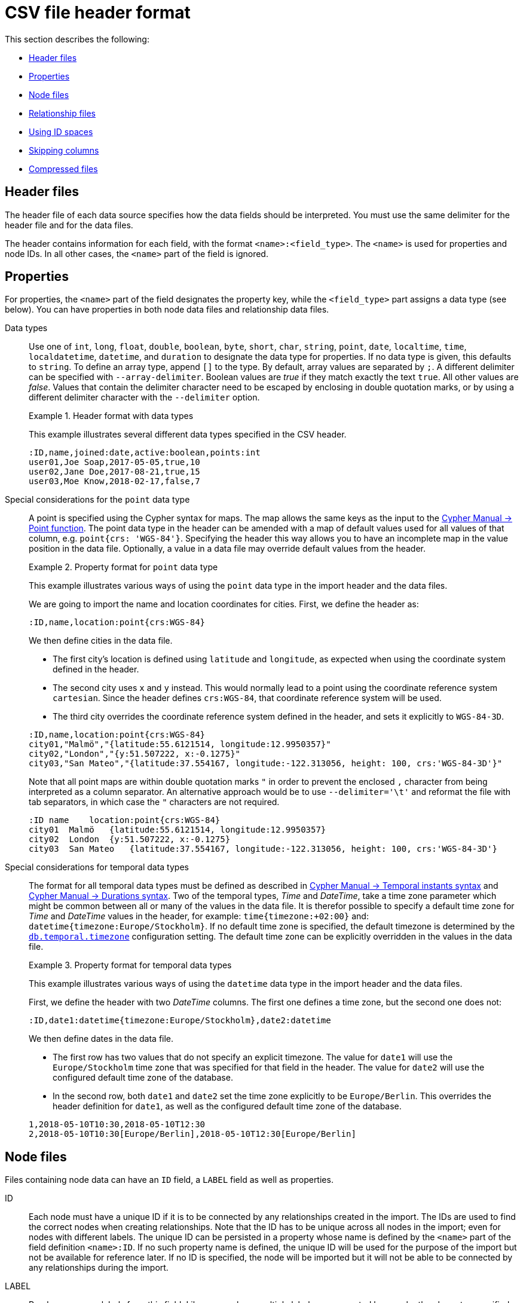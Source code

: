 [[import-tool-header-format]]
= CSV file header format
:description: This section explains the header format of CSV files when using the Neo4j import tool. 

This section describes the following:

* xref:tools/import/file-header-format.adoc#import-tool-header-format-header-files[Header files]
* xref:tools/import/file-header-format.adoc#import-tool-header-format-properties[Properties]
* xref:tools/import/file-header-format.adoc#import-tool-header-format-nodes[Node files]
* xref:tools/import/file-header-format.adoc#import-tool-header-format-rels[Relationship files]
* xref:tools/import/file-header-format.adoc#import-tool-id-spaces[Using ID spaces]
* xref:tools/import/file-header-format.adoc#import-tool-header-format-skip-columns[Skipping columns]
* xref:tools/import/file-header-format.adoc#import-tool-header-format-compressed-files[Compressed files]


[[import-tool-header-format-header-files]]
== Header files

The header file of each data source specifies how the data fields should be interpreted.
You must use the same delimiter for the header file and for the data files.

The header contains information for each field, with the format `<name>:<field_type>`.
The `<name>` is used for properties and node IDs.
In all other cases, the `<name>` part of the field is ignored.


[[import-tool-header-format-properties]]
== Properties

For properties, the `<name>` part of the field designates the property key, while the `<field_type>` part assigns a data type (see below).
You can have properties in both node data files and relationship data files.

Data types::
Use one of `int`, `long`, `float`, `double`, `boolean`, `byte`, `short`, `char`, `string`, `point`, `date`, `localtime`, `time`, `localdatetime`,
`datetime`, and `duration` to designate the data type for properties.
If no data type is given, this defaults to `string`.
To define an array type, append `[]` to the type.
By default, array values are separated by `;`.
A different delimiter can be specified with `--array-delimiter`.
Boolean values are _true_ if they match exactly the text `true`. All other values are _false_.
Values that contain the delimiter character need to be escaped by enclosing in double quotation marks, or by using a different delimiter character with the `--delimiter` option.

+
.Header format with data types
====

This example illustrates several different data types specified in the CSV header.

[source, csv]
----
:ID,name,joined:date,active:boolean,points:int
user01,Joe Soap,2017-05-05,true,10
user02,Jane Doe,2017-08-21,true,15
user03,Moe Know,2018-02-17,false,7
----

====

Special considerations for the `point` data type::
A point is specified using the Cypher syntax for maps.
The map allows the same keys as the input to the link:{neo4j-docs-base-uri}/cypher-manual/{page-version}/functions/spatial[Cypher Manual -> Point function].
The point data type in the header can be amended with a map of default values used for all values of that column, e.g. `point{crs: 'WGS-84'}`.
Specifying the header this way allows you to have an incomplete map in the value position in the data file.
Optionally, a value in a data file may override default values from the header.
+
.Property format for `point` data type
====

This example illustrates various ways of using the `point` data type in the import header and the data files.

We are going to import the name and location coordinates for cities.
First, we define the header as:

[source, csv]
----
:ID,name,location:point{crs:WGS-84}
----

We then define cities in the data file.

* The first city's location is defined using `latitude` and `longitude`, as expected when using the coordinate system defined in the header.
* The second city uses `x` and `y` instead.
This would normally lead to a point using the coordinate reference system `cartesian`.
Since the header defines `crs:WGS-84`, that coordinate reference system will be used.
* The third city overrides the coordinate reference system defined in the header, and sets it explicitly to `WGS-84-3D`.

[source, csv]
----
:ID,name,location:point{crs:WGS-84}
city01,"Malmö","{latitude:55.6121514, longitude:12.9950357}"
city02,"London","{y:51.507222, x:-0.1275}"
city03,"San Mateo","{latitude:37.554167, longitude:-122.313056, height: 100, crs:'WGS-84-3D'}"
----

Note that all point maps are within double quotation marks `"` in order to prevent the enclosed `,` character from being interpreted as a column separator.
An alternative approach would be to use `--delimiter='\t'` and reformat the file with tab separators, in which case the `"` characters are not required.

[source, csv]
----
:ID name    location:point{crs:WGS-84}
city01  Malmö   {latitude:55.6121514, longitude:12.9950357}
city02  London  {y:51.507222, x:-0.1275}
city03  San Mateo   {latitude:37.554167, longitude:-122.313056, height: 100, crs:'WGS-84-3D'}
----

====

Special considerations for temporal data types::
The format for all temporal data types must be defined as described in link:{neo4j-docs-base-uri}/cypher-manual/{page-version}/syntax/temporal#cypher-temporal-instants[Cypher Manual -> Temporal instants syntax] and link:{neo4j-docs-base-uri}/cypher-manual/{page-version}/syntax/temporal#cypher-temporal-durations[Cypher Manual -> Durations syntax].
Two of the temporal types, _Time_ and _DateTime_, take a time zone parameter which might be common between all or many of the values in the data file.
It is therefor possible to specify a default time zone for _Time_ and _DateTime_ values in the header, for example: `time{timezone:+02:00}` and: `datetime{timezone:Europe/Stockholm}`.
If no default time zone is specified, the default timezone is determined by the `xref:reference/configuration-settings.adoc#config_db.temporal.timezone[db.temporal.timezone]` configuration setting.
The default time zone can be explicitly overridden in the values in the data file.
+
.Property format for temporal data types
====

This example illustrates various ways of using the `datetime` data type in the import header and the data files.

First, we define the header with two _DateTime_ columns.
The first one defines a time zone, but the second one does not:

[source, csv]
----
:ID,date1:datetime{timezone:Europe/Stockholm},date2:datetime
----

We then define dates in the data file.

* The first row has two values that do not specify an explicit timezone.
The value for `date1` will use the `Europe/Stockholm` time zone that was specified for that field in the header.
The value for `date2` will use the configured default time zone of the database.
* In the second row, both `date1` and `date2` set the time zone explicitly to be `Europe/Berlin`.
This overrides the header definition for `date1`, as well as the configured default time zone of the database.

[source, csv]
----
1,2018-05-10T10:30,2018-05-10T12:30
2,2018-05-10T10:30[Europe/Berlin],2018-05-10T12:30[Europe/Berlin]
----

====


[[import-tool-header-format-nodes]]
== Node files

Files containing node data can have an `ID` field, a `LABEL` field as well as properties.

ID::
  Each node must have a unique ID if it is to be connected by any relationships created in the import.
  The IDs are used to find the correct nodes when creating relationships.
  Note that the ID has to be unique across all nodes in the import; even for nodes with different labels.
  The unique ID can be persisted in a property whose name is defined by the `<name>` part of the field definition `<name>:ID`.
  If no such property name is defined, the unique ID will be used for the purpose of the import but not be available for reference later.
  If no ID is specified, the node will be imported but it will not be able to be connected by any relationships during the import.
LABEL::
  Read one or more labels from this field.
  Like array values, multiple labels are separated by `;`, or by the character specified with `--array-delimiter`.

.Define nodes files
====

We define the headers for movies in the _movies_header.csv_ file.
Movies have the properties `movieId`, `year` and `title`.
We also specify a field for labels.

[source, csv]
----
movieId:ID,title,year:int,:LABEL
----

We define three movies in the _movies.csv_ file.
They contain all the properties defined in the header file.
All the movies are given the label `Movie`.
Two of them are also given the label `Sequel`.

[source, csv]
----
tt0133093,"The Matrix",1999,Movie
tt0234215,"The Matrix Reloaded",2003,Movie;Sequel
tt0242653,"The Matrix Revolutions",2003,Movie;Sequel
----

Similarly, we also define three actors in the _actors_header.csv_ and _actors.csv_ files.
They all have the properties `personId` and `name`, and the label `Actor`.

[source, csv]
----
personId:ID,name,:LABEL
----

[source, csv]
----
keanu,"Keanu Reeves",Actor
laurence,"Laurence Fishburne",Actor
carrieanne,"Carrie-Anne Moss",Actor
----
====


[[import-tool-header-format-rels]]
== Relationship files

Files containing relationship data have three mandatory fields and can also have properties.
The mandatory fields are:

TYPE::
  The relationship type to use for this relationship.
START_ID::
  The ID of the start node for this relationship.
END_ID::
  The ID of the end node for this relationship.

The `START_ID` and `END_ID` refer to the unique node ID defined in one of the node data sources, as explained in the previous section.
None of these takes a name, e.g. if `<name>:START_ID` or `<name>:END_ID` is defined, the `<name>` part will be ignored.


.Define relationships files
====

In this example we assume that the two nodes files from the previous example are used together with the following relationships file.

We define relationships between actors and movies in the files _roles_header.csv_ and _roles.csv_.
Each row connects a start node and an end node with a relationship of relationship type `ACTED_IN`.
Notice how we use the unique identifiers `personId` and `movieId` from the nodes files above.
The name of character that the actor is playing in this movie is stored as a `role` property on the relationship.

[source, csv]
----
:START_ID,role,:END_ID,:TYPE
----

[source, csv]
----
keanu,"Neo",tt0133093,ACTED_IN
keanu,"Neo",tt0234215,ACTED_IN
keanu,"Neo",tt0242653,ACTED_IN
laurence,"Morpheus",tt0133093,ACTED_IN
laurence,"Morpheus",tt0234215,ACTED_IN
laurence,"Morpheus",tt0242653,ACTED_IN
carrieanne,"Trinity",tt0133093,ACTED_IN
carrieanne,"Trinity",tt0234215,ACTED_IN
carrieanne,"Trinity",tt0242653,ACTED_IN
----
====

[[import-tool-id-spaces]]
== Using ID spaces

By default, the import tool assumes that node identifiers are unique across node files.
In many cases the ID is only unique across each entity file, for example when our CSV files contain data extracted from a relational database and the ID field is pulled from the primary key column in the corresponding table.
To handle this situation we define _ID spaces_.
ID spaces are defined in the `ID` field of node files using the syntax `ID(<ID space identifier>)`.
To reference an ID of an ID space in a relationship file, we use the syntax `START_ID(<ID space identifier>)` and `END_ID(<ID space identifier>)`.

.Define and use ID spaces
====

Define a `Movie-ID` ID space in the _movies_header.csv_ file.

[source, csv]
----
movieId:ID(Movie-ID),title,year:int,:LABEL
----

[source, csv]
----
1,"The Matrix",1999,Movie
2,"The Matrix Reloaded",2003,Movie;Sequel
3,"The Matrix Revolutions",2003,Movie;Sequel
----

Define an `Actor-ID` ID space in the header of the _actors_header.csv_ file.

[source, csv]
----
personId:ID(Actor-ID),name,:LABEL
----

[source, csv]
----
1,"Keanu Reeves",Actor
2,"Laurence Fishburne",Actor
3,"Carrie-Anne Moss",Actor
----

Now use the previously defined ID spaces when connecting the actors to movies.

[source, csv]
----
:START_ID(Actor-ID),role,:END_ID(Movie-ID),:TYPE
----

[source, csv]
----
1,"Neo",1,ACTED_IN
1,"Neo",2,ACTED_IN
1,"Neo",3,ACTED_IN
2,"Morpheus",1,ACTED_IN
2,"Morpheus",2,ACTED_IN
2,"Morpheus",3,ACTED_IN
3,"Trinity",1,ACTED_IN
3,"Trinity",2,ACTED_IN
3,"Trinity",3,ACTED_IN
----
====


[[import-tool-header-format-skip-columns]]
== Skipping columns

IGNORE::
If there are fields in the data that we wish to ignore completely, this can be done using the `IGNORE` keyword in the header file.
`IGNORE` must be prepended with a `:`.
+
.Skip a column
====

In this example, we are not interested in the data in the third column of the nodes file and wish to skip over it.
Note that the `IGNORE` keyword is prepended by a `:`.

[source, csv]
----
personId:ID,name,:IGNORE,:LABEL
----

[source, csv]
----
keanu,"Keanu Reeves","male",Actor
laurence,"Laurence Fishburne","male",Actor
carrieanne,"Carrie-Anne Moss","female",Actor
----
====

If all your superfluous data is placed in columns located to the right of all the columns that you wish to import, you can instead use the command line option `xref:tools/import/options.adoc#import-tool-option-ignore-extra-columns[--ignore-extra-columns]`.


[[import-tool-header-format-compressed-files]]
== Import compressed files

The import tool can handle files compressed with `zip` or `gzip`.
Each compressed file must contain a single file.

.Perform an import using compressed files
====

[source, sh]
----
neo4j_home$ ls import
actors-header.csv  actors.csv.zip  movies-header.csv  movies.csv.gz  roles-header.csv  roles.csv.gz
neo4j_home$ bin/neo4j-admin import --nodes import/movies-header.csv,import/movies.csv.gz --nodes import/actors-header.csv,import/actors.csv.zip --relationships import/roles-header.csv,import/roles.csv.gz
----
====
